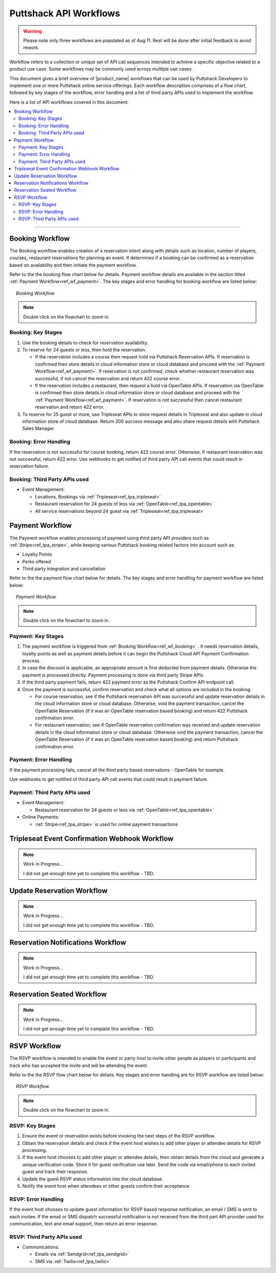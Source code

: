 .. _docref_puttshack_wf:
   
.. Puttshack documentation Poc1
   Author: Shaloo Shalini

.. spelling::

     mmd
     png

************************
Puttshack API Workflows
************************

.. warning::

     Please note only three workflows are populated as of Aug 11.  Rest will be done after initial feedback to avoid rework.

Workflow refers to a collection or unique set of API call sequences intended to achieve a specific objective related to a product use case. Some workflows may be commonly used across multiple use cases.

This document gives a brief overview of |product_name| workflows that can be used by Puttshack Developers to implement one or more Puttshack online service offerings. Each workflow description comprises of a flow chart, followed by key stages of the workflow, error handling and a list of third party APIs used to implement the workflow.

Here is a list of API workflows covered in this document:

.. contents:: 
     :local:

----

.. _ref_wf_booking:

==================
Booking Workflow
==================

The Booking workflow enables creation of a reservation intent along with details such as location, number of players, courses, restaurant reservations for planning an event. It determines if a booking can be confirmed as a reservation based on availability and then initiate the payment workflow. 

Refer to the the booking flow chart below for details. Payment workflow details are available in the section titled :ref:`Payment Workflow<ref_wf_payment>`. The key stages and error handling for booking workflow are listed below:

.. figure:: /img/booking-workflow.png
   :align: center
   :width: 100%
   :figwidth: 95%
   :alt: booking_wf

   *Booking Workflow*

.. note::

     Double click on the flowchart to zoom in.

---------------------
Booking: Key Stages
---------------------

#. Use the booking details to check for reservation availability.

#. To reserve for 24 guests or less, then hold the reservation. 
   
   - If the reservation includes a course then request hold via Puttshack Reservation APIs. If reservation is confirmed then store details in cloud information store or cloud database and proceed with the :ref:`Payment Workflow<ref_wf_payment>`. If reservation is not confirmed, check whether restaurant reservation was successful, if not cancel the reservation and return 422 course error. 
     
   - If the reservation includes a restaurant, then request a hold via OpenTable APIs. If reservation via OpenTable is confirmed then store details in cloud information store or cloud database and proceed with the :ref:`Payment Workflow<ref_wf_payment>`. If reservation is not successful then cancel restaurant reservation and return 422 error.

#. To reserve for 25 guest or more, use Tripleseat APIs to store request details in Tripleseat and also update in cloud information store of cloud database. Return 200 success message and also share request details with Puttshack Sales Manager.

------------------------
Booking: Error Handling
------------------------

If the reservation is not successful for course booking, return 422 course error. Otherwise, if restaurant reservation was not successful, return 422 error.
Use webhooks to get notified of third party API call events that could result in reservation failure.

-------------------------------
Booking: Third Party APIs used
-------------------------------

* Event Management: 
  
  - Locations, Bookings via :ref:`Tripleseat<ref_tpa_tripleseat>`
  - Restaurant reservation for 24 guests of less via :ref:`OpenTable<ref_tpa_opentable>`
  - All service reservations beyond 24 guest via :ref:`Tripleseat<ref_tpa_tripleseat>`

.. _ref_wf_payment:

==================
Payment Workflow
==================

The Payment workflow enables processing of payment using third party API providers such as :ref:`Stripe<ref_tpa_stripe>`, while keeping various Puttshack booking related factors into account such as:

* Loyalty Points
* Perks offered
* Third party integration and cancellation

Refer to the the payment flow chart below for details. The key stages and error handling for payment workflow are listed below:

.. figure:: /img/payment-workflow.png
   :align: center
   :width: 100%
   :figwidth: 95%
   :alt: payment-wf

   *Payment Workflow*

.. note::

     Double click on the flowchart to zoom in.

---------------------
Payment: Key Stages
---------------------

#. The payment workflow is triggered from :ref:`Booking Workflow<ref_wf_booking>` . It needs reservation details, loyalty points as well as payment details before it can begin the Puttshack Cloud API Payment Confirmation process.

#. In case the discount is applicable, an appropriate amount is first deducted from payment details. Otherwise the payment is processed directly.  Payment processing is done via third party Stripe APIs.

#. If the third party payment fails, return 422 payment error as the Puttshack Confirm API endpoint call.

#. Once the payment is successful, confirm reservation and check what all options are included in the booking.

   - For course reservation, see if the Puttshack reservation API was successful and update reservation details in the cloud information store or cloud database. Otherwise, void the payment transaction, cancel the OpenTable Reservation (if it was an OpenTable reservation based booking) and return 422 Puttshack confirmation error.

   - For restaurant reservation, see if OpenTable reservation confirmation was received and update reservation details in the cloud information store or cloud database. Otherwise void the payment transaction, cancel the OpenTable Reservation (if it was an OpenTable reservation based booking) and return Puttshack confirmation error.

------------------------
Payment: Error Handling
------------------------

If the payment processing fails, cancel all the third party based reservations - OpenTable for example.

Use webhooks to get notified of third party API call events that could result in payment failure.

-------------------------------
Payment: Third Party APIs used
-------------------------------

* Event Management: 
  
  - Restaurant reservation for 24 guests or less via :ref:`OpenTable<ref_tpa_opentable>`

* Online Payments:

  - :ref:`Stripe<ref_tpa_stripe>` is used for online payment transactions 

.. _ref_wf_trieventconfirm_wb:

===============================================
Tripleseat Event Confirmation Webhook Workflow
===============================================

.. note:: Work in Progress...

      I did not get enough time yet to complete this workflow - TBD.

.. _ref_wf_upd_reservation:

============================
Update Reservation Workflow
============================

.. note:: Work in Progress...

      I did not get enough time yet to complete this workflow - TBD.

.. _ref_wf_rsv_notify:

===================================
Reservation Notifications Workflow
===================================

.. note:: Work in Progress...

      I did not get enough time yet to complete this workflow - TBD.

.. _ref_wf_rsv_seated:

============================
Reservation Seated Workflow
============================

.. note:: Work in Progress...

      I did not get enough time yet to complete this workflow - TBD.

.. _ref_wf_rsvp:

=============
RSVP Workflow
=============

The RSVP workflow is intended to enable the event or party host to invite other people as players or participants and track who has accepted the invite and will be attending the event.

Refer to the the RSVP flow chart below for details.  Key stages and error handling are for RSVP workflow are listed below:

.. figure:: /img/rsvp-workflow.png
   :align: center
   :width: 100%
   :figwidth: 95%
   :alt: toponav

   *RSVP Workflow*

.. note::

     Double click on the flowchart to zoom in.

----------------
RSVP: Key Stages
----------------

#. Ensure the event or reservation exists before invoking the next steps of the RSVP workflow.

#. Obtain the reservation details and check if the event host wishes to add other player or attendee details for RSVP processing.

#. If the event host chooses to add other player or attendee details, then obtain details from the cloud and generate a unique verification code. Store it for guest verification use later. Send the code via email/phone to each invited guest and track their response. 

#. Update the guest RSVP status information into the cloud database.

#. Notify the event host when attendees or other guests confirm their acceptance.

---------------------
RSVP: Error Handling
---------------------

If the event host chooses to update guest information for RSVP based response notification, an email / SMS is sent to each invitee.  If the email or SMS dispatch successful notification is not received from the third part API provider used for communication, text and email support, then return an error response.

----------------------------
RSVP: Third Party APIs used
----------------------------

* Communications: 
  
  - Emails via :ref:`Sendgrid<ref_tpa_sendgrid>`
  - SMS via :ref:`Twilio<ref_tpa_twilio>`
